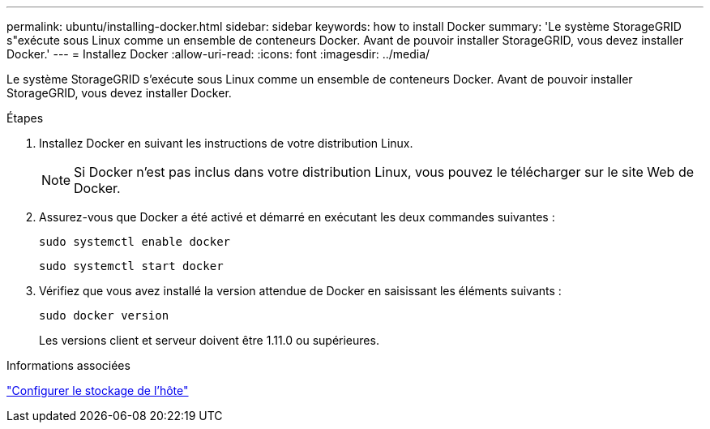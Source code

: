 ---
permalink: ubuntu/installing-docker.html 
sidebar: sidebar 
keywords: how to install Docker 
summary: 'Le système StorageGRID s"exécute sous Linux comme un ensemble de conteneurs Docker. Avant de pouvoir installer StorageGRID, vous devez installer Docker.' 
---
= Installez Docker
:allow-uri-read: 
:icons: font
:imagesdir: ../media/


[role="lead"]
Le système StorageGRID s'exécute sous Linux comme un ensemble de conteneurs Docker. Avant de pouvoir installer StorageGRID, vous devez installer Docker.

.Étapes
. Installez Docker en suivant les instructions de votre distribution Linux.
+

NOTE: Si Docker n'est pas inclus dans votre distribution Linux, vous pouvez le télécharger sur le site Web de Docker.

. Assurez-vous que Docker a été activé et démarré en exécutant les deux commandes suivantes :
+
[listing]
----
sudo systemctl enable docker
----
+
[listing]
----
sudo systemctl start docker
----
. Vérifiez que vous avez installé la version attendue de Docker en saisissant les éléments suivants :
+
[listing]
----
sudo docker version
----
+
Les versions client et serveur doivent être 1.11.0 ou supérieures.



.Informations associées
link:configuring-host-storage.html["Configurer le stockage de l'hôte"]
